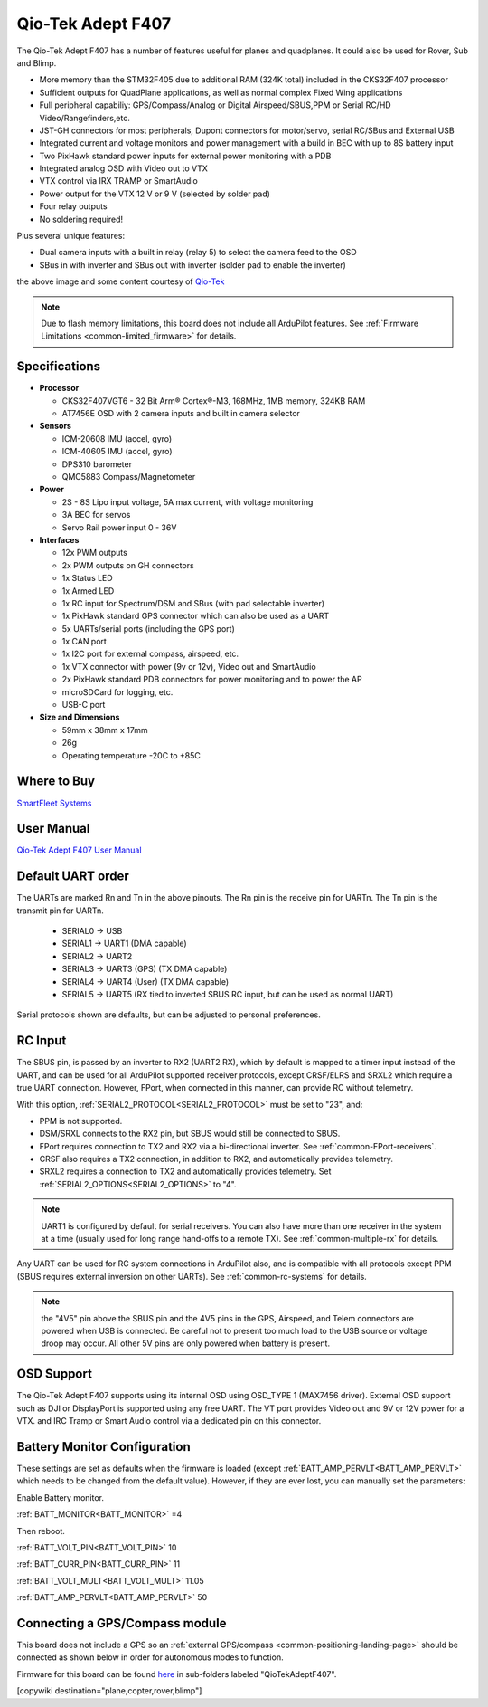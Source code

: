 .. _common-qiotekadeptf407:

==================
Qio-Tek Adept F407
==================

The Qio-Tek Adept F407 has a number of features useful for planes and quadplanes. It could also be used for
Rover, Sub and Blimp. 

- More memory than the STM32F405 due to additional RAM (324K total) included in the CKS32F407 processor
- Sufficient outputs for QuadPlane applications, as well as normal complex Fixed Wing applications
- Full peripheral capabiliy: GPS/Compass/Analog or Digital Airspeed/SBUS,PPM or Serial RC/HD Video/Rangefinders,etc.
- JST-GH connectors for most peripherals, Dupont connectors for motor/servo, serial RC/SBus and External USB
- Integrated current and voltage monitors and power management with a build in BEC with up to 8S battery input
- Two PixHawk standard power inputs for external power monitoring with a PDB
- Integrated analog OSD with Video out to VTX
- VTX control via IRX TRAMP or SmartAudio
- Power output for the VTX 12 V or 9 V (selected by solder pad)
- Four relay outputs
- No soldering required!

Plus several unique features:

- Dual camera inputs with a built in relay (relay 5) to select the camera feed to the OSD
- SBus in with inverter and SBus out with inverter (solder pad to enable the inverter) 

.. image:: ../../../images/qiotek-adeptF407.jpg
    :target: ../_images/qiotek-adeptF407.jpg
    :width: 450px

the above image and some content courtesy of `Qio-Tek <http://qio-tek.com/>`__

.. note::

	Due to flash memory limitations, this board does not include all ArduPilot features.
        See :ref:`Firmware Limitations <common-limited_firmware>` for details.

Specifications
==============

-  **Processor**

   -  CKS32F407VGT6 - 32 Bit Arm® Cortex®-M3, 168MHz, 1MB memory, 324KB RAM
   -  AT7456E OSD with 2 camera inputs and built in camera selector

-  **Sensors**

   -  ICM-20608 IMU (accel, gyro)
   -  ICM-40605 IMU (accel, gyro)
   -  DPS310 barometer
   -  QMC5883 Compass/Magnetometer

-  **Power**

   -  2S - 8S Lipo input voltage, 5A max current, with voltage monitoring
   -  3A BEC for servos
   -  Servo Rail power input 0 - 36V

-  **Interfaces**

   -  12x PWM outputs 
   -  2x  PWM outputs on GH connectors
   -  1x  Status LED
   -  1x  Armed LED
   -  1x  RC input for Spectrum/DSM and SBus (with pad selectable inverter)
   -  1x  PixHawk standard GPS connector which can also be used as a UART
   -  5x  UARTs/serial ports (including the GPS port)
   -  1x  CAN port 
   -  1x  I2C port for external compass, airspeed, etc.
   -  1x  VTX connector with power (9v or 12v), Video out and SmartAudio
   -  2x  PixHawk standard PDB connectors for power monitoring and to power the AP
   -  microSDCard for logging, etc.
   -  USB-C port

-  **Size and Dimensions**

   - 59mm x 38mm x 17mm
   - 26g
   - Operating temperature -20C to +85C

Where to Buy
============

`SmartFleet Systems <https://smartfleet.systems/product/qiotek-adept-f407/>`__

User Manual
===========

`Qio-Tek Adept F407 User Manual <../../../images/qiotek-adeptF407-manual.jpg>`__

Default UART order
==================

The UARTs are marked Rn and Tn in the above pinouts. The Rn pin is the
receive pin for UARTn. The Tn pin is the transmit pin for UARTn.

 - SERIAL0 -> USB
 - SERIAL1 -> UART1 (DMA capable)
 - SERIAL2 -> UART2 
 - SERIAL3 -> UART3 (GPS) (TX DMA capable)
 - SERIAL4 -> UART4 (User) (TX DMA capable)
 - SERIAL5 -> UART5 (RX tied to inverted SBUS RC input, but can be used as normal UART)

Serial protocols shown are defaults, but can be adjusted to personal preferences.

RC Input
========

The SBUS pin, is passed by an inverter to RX2 (UART2 RX), which by default is mapped to a timer input instead of the UART, and can be used for all ArduPilot supported receiver protocols, except CRSF/ELRS and SRXL2 which require a true UART connection. However, FPort, when connected in this manner, can provide RC without telemetry. 

With this option, :ref:`SERIAL2_PROTOCOL<SERIAL2_PROTOCOL>` must be set to "23", and:

- PPM is not supported.

- DSM/SRXL connects to the RX2  pin, but SBUS would still be connected to SBUS.

- FPort requires connection to TX2 and RX2 via a bi-directional inverter. See :ref:`common-FPort-receivers`.

- CRSF also requires a TX2 connection, in addition to RX2, and automatically provides telemetry.

- SRXL2 requires a connection to TX2 and automatically provides telemetry.  Set :ref:`SERIAL2_OPTIONS<SERIAL2_OPTIONS>` to "4".

.. note:: UART1 is configured by default for serial receivers. You can also have more than one receiver in the system at a time (usually used for long range hand-offs to a remote TX). See :ref:`common-multiple-rx` for details.

Any UART can be used for RC system connections in ArduPilot also, and is compatible with all protocols except PPM (SBUS requires external inversion on other UARTs). See :ref:`common-rc-systems` for details.

.. note:: the "4V5" pin above the SBUS pin and the 4V5 pins in the GPS, Airspeed, and Telem connectors are powered when USB is connected. Be careful not to present too much load to the USB source or voltage droop may occur. All other 5V pins are only powered when battery is present.

OSD Support
===========

The Qio-Tek Adept F407 supports using its internal OSD using OSD_TYPE 1 (MAX7456 driver). External OSD support such as DJI or DisplayPort is supported using any free UART. The VT port provides Video out and 9V or 12V power for a VTX. and IRC Tramp or Smart Audio control via a dedicated pin on this connector.

Battery Monitor Configuration
=============================
These settings are set as defaults when the firmware is loaded (except :ref:`BATT_AMP_PERVLT<BATT_AMP_PERVLT>` which needs to be changed from the default value). However, if they are ever lost, you can manually set the parameters:

Enable Battery monitor.

:ref:`BATT_MONITOR<BATT_MONITOR>` =4

Then reboot.

:ref:`BATT_VOLT_PIN<BATT_VOLT_PIN>` 10

:ref:`BATT_CURR_PIN<BATT_CURR_PIN>` 11

:ref:`BATT_VOLT_MULT<BATT_VOLT_MULT>` 11.05

:ref:`BATT_AMP_PERVLT<BATT_AMP_PERVLT>` 50

Connecting a GPS/Compass module
===============================

This board does not include a GPS so an :ref:`external GPS/compass <common-positioning-landing-page>` should be connected as shown below in order for autonomous modes to function.

Firmware for this board can be found `here <https://firmware.ardupilot.org>`_ in  sub-folders labeled
"QioTekAdeptF407".

[copywiki destination="plane,copter,rover,blimp"]

